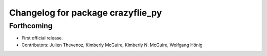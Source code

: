^^^^^^^^^^^^^^^^^^^^^^^^^^^^^^^^^^
Changelog for package crazyflie_py
^^^^^^^^^^^^^^^^^^^^^^^^^^^^^^^^^^

Forthcoming
-----------
* First official release.
* Contributors: Julien Thevenoz, Kimberly McGuire, Kimberly N. McGuire, Wolfgang Hönig
